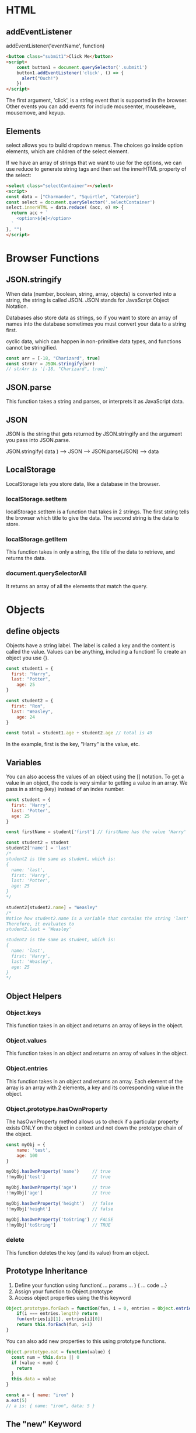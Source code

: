 # JS 3 - Objects

* HTML
** addEventListener
addEventListener('eventName', function)

#+BEGIN_SRC html
<button class="submit1">Click Me</button>
<script>
    const button1 = document.querySelector('.submit1')
    button1.addEventListener('click', () => {
      alert("Ouch!")
    })
</script>
#+END_SRC

The first argument, 'click', is a string event that is supported in the browser.
Other events you can add events for include mouseenter, mouseleave, mousemove,
and keyup.
** Elements
select allows you to build dropdown menus. The choices go inside option
elements, which are children of the select element.

If we have an array of strings that we want to use for the options, we can use
reduce to generate string tags and then set the innerHTML property of the
select:
#+BEGIN_SRC html
<select class="selectContainer"></select>
<script>
const data = ["Charmander", "Squirtle", "Caterpie"]
const select = document.querySelector('.selectContainer')
select.innerHTML = data.reduce( (acc, e) => {
  return acc + `
    <option>${e}</option>
  `
}, "")
</script>
#+END_SRC

* Browser Functions
** JSON.stringify
When data (number, boolean, string, array, objects) is converted into a string,
the string is called JSON. JSON stands for JavaScript Object Notation.

Databases also store data as strings, so if you want to store an array of names
into the database sometimes you must convert your data to a string first.

cyclic data, which can happen in non-primitive data types, and functions cannot
be stringified.

#+BEGIN_SRC js
const arr = [-18, "Charizard", true]
const strArr = JSON.stringify(arr)
// strArr is '[-18, "Charizard", true]'
#+END_SRC
** JSON.parse
This function takes a string and parses, or interprets it as JavaScript data.
** JSON
JSON is the string that gets returned by JSON.stringify and the argument you
pass into JSON.parse.

JSON.stringify( data ) ——> JSON ——> JSON.parse(JSON) ——> data
** LocalStorage
LocalStorage lets you store data, like a database in the browser.
*** localStorage.setItem
localStorage.setItem is a function that takes in 2 strings.
The first string tells the browser which title to give the data.
The second string is the data to store.
*** localStorage.getItem
This function takes in only a string, the title of the data to retrieve, and
returns the data.
*** document.querySelectorAll
It returns an array of all the elements that match the query.

* Objects
** define objects
Objects have a string label. The label is called a key and the content
is called the value. Values can be anything, including a function!
To create an object you use {}.
#+BEGIN_SRC js
const student1 = {
  first: "Harry",
  last: "Potter",
	age: 25
}

const student2 = {
  first: "Ron",
  last: "Weasley",
	age: 24
}

const total = student1.age + student2.age // total is 49
#+END_SRC

In the example, first is the key, "Harry" is the value, etc.

** Variables
You can also access the values of an object using the [] notation.
To get a value in an object, the code is very similar to getting a
value in an array. We pass in a string (key) instead of an index number.

#+BEGIN_SRC js
const student = {
  first: 'Harry',
  last: 'Potter',
  age: 25
}

const firstName = student['first'] // firstName has the value 'Harry'

const student2 = student
student2['name'] = 'last'
/*
student2 is the same as student, which is:
{
  name: 'last',
  first: 'Harry',
  last: 'Potter',
  age: 25
}
*/

student2[student2.name] = "Weasley"
/*
Notice how student2.name is a variable that contains the string 'last'
Therefore, it evaluates to
student2.last = 'Weasley'

student2 is the same as student, which is:
{
  name: 'last',
  first: 'Harry',
  last: 'Weasley',
  age: 25
}
*/
#+END_SRC

** Object Helpers
*** Object.keys
This function takes in an object and returns an array of keys in the object.
*** Object.values
This function takes in an object and returns an array of values in the object.
*** Object.entries
This function takes in an object and returns an array. Each element of the array
is an array with 2 elements, a key and its corresponding value in the object.
*** Object.prototype.hasOwnProperty
The hasOwnProperty method allows us to check if a particular property exists
ONLY on the object in context and not down the prototype chain of the object.
#+BEGIN_SRC js
const myObj = {
	name: 'test',
	age: 100
}

myObj.hasOwnProperty('name')     // true
!!myObj['test']                  // true

myObj.hasOwnProperty('age')      // true
!!myObj['age']                   // true

myObj.hasOwnProperty('height')   // false
!!myObj['height']                // false

myObj.hasOwnProperty('toString') // FALSE
!!myObj['toString']              // TRUE
#+END_SRC
*** delete
This function deletes the key (and its value) from an object.

** Prototype Inheritance
1. Define your function using function( ... params ... ) { ... code ...}
2. Assign your function to Object.prototype
3. Access object properties using the this keyword
#+BEGIN_SRC js
Object.prototype.forEach = function(fun, i = 0, entries = Object.entries(this)) {
    if(i === entries.length) return
    fun(entries[i][1], entries[i][0])
    return this.forEach(fun, i+1)
}
#+END_SRC

You can also add new properties to this using prototype functions.
#+BEGIN_SRC js
Object.prototype.eat = function(value) {
  const num = this.data || 0
  if (value < num) {
    return
  }
  this.data = value
}

const a = { name: "iron" }
a.eat(5)
// a is: { name: "iron", data: 5 }
#+END_SRC

** The "new" Keyword
When you construct a new Object with the new keyword.
#+BEGIN_SRC js
function Person(name, age) {
  this.name = name
  this.age = age
}

const me = new Person('Joe', 24)
#+END_SRC

** Arrays as Objects
In reality, an array is actually an object, with special status (you can use
numbers as keys, etc). You can add keys and values to arrays!

** Function vs. Fat Arrow
There are two ways to write a function:
- `(...) => {...}` (the "fat arrow" method): Taught in JS0
- `function(...) {...}` First introduced in this chapter for writing prototype
  functions
What is the difference between the two function declarations?
The difference has to do with the this keyword.
The Fat Arrow is a lighter way to write functions because unlike the old way of
writing function, fat arrow functions do not create a this variable.

** Import / Export
You have functions that you want to use in other files. You can simply give the
exports key of the module object a value. Whatever value you set will be
exported. module.exports is a keyword provided by nodeJS.
Any file that exports something can be called a library.
Import use `require` to use the exports from other files.
#+BEGIN_SRC js
// myObj takes the value of module.exports, which is an object
const myObj = require('./helper1.js')
#+END_SRC

*** Libraries
A simple library that does not require any download is fs, a library that gives
you functions to interact with the files and folders on your computer.
#+BEGIN_SRC js
const fs = require('fs')
fs.readdir('./', (err, files) => {
  console.log(files) // files should be an array
})
#+END_SRC

fs.readdir takes in 2 arguments, a string and a function.
fs.writeFile takes in 3 arguments:
- string (filename)
- string (file content)
- function (to run when the function has finished creating the file; in case you
  want to check for errors or inform the user that the write succeeded)
#+BEGIN_SRC js
fs.writeFile('./today.txt', 'today is a beautiful day', () => {})
#+END_SRC
*** APIs
An API (application programming interface) is an interface that other engineers
set up for you to interact with.
There are many libraries we can use to send a request, and the request library
is one of them. You might have noticed it in the above examples. You can use
this library to send requests to APIs and even to retrieve web pages like your
browser does.
#+BEGIN_SRC shell
npm install request
#+END_SRC

*** URL
 A typical URL looks like
 #+BEGIN_SRC html
https://macys.com/shoes?size=4&brand=allbirds&type=outdoors
 #+END_SRC

 - **Protocol**: Specifies **how** data is sent over the Internet: _https_
 - **Hostname**: Helps identify **where** to send a request to: _macys.com_
 - **Path**: Helps the server determine **what** to look: _shoes_
 - **Query Parameters**: Helps the server determine **what** to do with the request.
   Query parameters should be used for data. `&` separates the different pieces
   of data: _size=4&brand=allbirds&type=outdoors_
#+BEGIN_SRC js
request(“<API ADDRESS HERE>”, (err, res, data) => { console.log(data) })
#+END_SRC

*** promise
If you are not careful when using the request library, you may end up in
callback hell - complex nested `request` calls.
To avoid making mistakes like the above, functions can return an object called a
promise. A promise represents the eventual result of an asynchronous action
(e.g. making a network request, writing files to the filesystem).
The two most commonly used promise methods are:
1. `then`
    - `then` expects a function argument, which will be called when the promise
      is done.

    - When the promise is eventually fulfilled, `then` receives the resulting
      value and calls the function, passing it this value as an argument.

    - The function can return any value (numbers, strings, or any other data).

    - Finally, `then` returns another promise with the value returned by the
      function.

2. `catch`
    - `catch` expects a function argument, which will be called when the promise
      encounters an error.

    - When the promise encounters an error, `catch` receives an error object and
      calls the function, passing it this error as an argument

*** Axios
#+BEGIN_SRC shell
npm install axios
#+END_SRC
axios is a library that also sends requests, but unlike request, where you pass
in a function as the second argument, axios returns a promise, and you pass the
next function into the promise's then function.
Instead of passing a function as a second argument, you pass the function as an
argument into the return promise's then function.

*** Fetch
#+BEGIN_SRC shell
npm install node-fetch
#+END_SRC
The browser provides you with a function called fetch that allows you to send
requests and returns a promise.
#+BEGIN_SRC html
<h1 class="display"></h1>
<script>
const display = document.querySelector('.display')
fetch('https://c0d3.com/api/lessons').then( (res) => {
  return res.json()
}).then( (data) => {
  display.innerText = `there are ${data.length} lessons`
})
</script>
#+END_SRC
Note that when using fetch in the browser we don't need to require it; the
browser supports fetch automatically.
Because the browser only supports fetch, software engineers prefer to use the
node-fetch library instead of axios when writing code to run on the computer.

*** AJAX
If someone tells you they know ajax, it means that they know how to send
requests from the browser.
If you are able to run the examples above on the browser, it means that you know
how to use fetch to send a request from the browser. So you can now claim that
you know ajax too!

*** Promise.all
Many times you may want to send more than one request at once.
To do this, you can use Promise.all, which takes in an array of promise objects
and returns a promise. When the then function runs, the argument function will
get an array of responses.
#+BEGIN_SRC js
const fetch = require('node-fetch')

const pokeNumbers = [
	37, // vulpix
	38, // ninetales
	39, // jigglypuff
	40 // wigglytuff
]

const arrayPromises = pokeNumbers.map( (num) => {
  return fetch(`https://pokeapi.co/api/v2/pokemon/${num}`).then((result) => {
  // result is an array of response objects, one for each request
  // we need to parse the JSON in each result
  return result.json()
  })
})

Promise.all(arrayPromises).then((results) => {
  // results is now an array of objects
  // we can do something with it, like
  results.forEach((e) => {
    console.log(`${e.name} weighs ${e.weight}`)
  })
})
#+END_SRC

** Mock
*** Mock function
A mock function is a fake function that doesn't do anything but keep track of
how many times it called. It also keeps track of the arguments that it is being
called with. You can create a mock function by calling jest.fn function.

The mocked function contains an array of all the times the function has been
called. You can access this array like this:
#+BEGIN_SRC js
// a is a mock function.
const a = jest.fn()

a() // a is run without any arguments.
console.log( a.mock.calls.length ) // a.mock.calls is an array of length 1

a('hello', 'world') // a is run with 2 arguments.
console.log( a.mock.calls.length ) // a.mock.calls is an array of length 2

a('test', 1, 9, 100) // a is run with 4 arguments.
console.log( a.mock.calls.length ) // a.mock.calls is an array of length 3

a( () => {
  console.log('hello')
} ) // a is run with 1 argument
#+END_SRC
*** Mock Return
If you want a more complicated mock function that can return something, you can
pass in a function.
#+BEGIN_SRC js
const a = jest.fn( (a, b) => {
  return a + b
})

console.log( a(6,7) ) // prints out 13
#+END_SRC
Example, We are testing a function that takes in a number and prints out "hello"
that many times.
#+BEGIN_SRC js
// solution.js
const logHello = (i) => {
  if (i <= 0) return
  console.log('hello')
  return logHello(i-1)
}

module.exports = logHello

// solution.test.js
const logHello = require('./solution.js')
describe('logHello', () => {
  test('should log 0 times if -10 is passed in', () => {
    console.log = jest.fn()
    logHello(-10)
    expect(console.log.mock.calls.length).toEqual(0)
  })
})
#+END_SRC
*** Mock modules
Sometimes, the functions you are testing will depend on external modules that
you have no control over. To mock an entire module, you run
jest.mock('module-name')

In the example below, the function first sends a request to an API to get an
array of objects. It will console.log the title for each title property of the
object in the array.
#+BEGIN_SRC js
// solution.js
const request = require('request')

const logTitles = () => {
  request('https://c0d3.com/api/lessons', (err, response, body) => {
    const arr = JSON.parse(body)
    arr.forEach( (lesson) => {
      console.log(lesson.title)
    })
  })
}

module.exports = logTitles

// solution.test.js
jest.mock('request') // very first thing to do, mock the library

// when this happens, this file will get the fake request library
const logTitles = require('./solution.js')

// We need to change the mocked library so we can send back fake data
const request = require('request')

// solution.test.js
const logHello = require('./solution.js')
describe('logHello', () => {
  test('should call request 1 time', () => {
    request.mockClear() // we should always reset the mock of modules
    console.log = jest.fn()
    logTitles()
    expect(request.mock.calls.length).toEqual(1)
    expect(console.log.mock.calls.length).toEqual(0)
  })
  test('should log 2 times if response has 2 objects', () => {
    request.mockClear() // we should always reset the mock of modules

    // we need to stringify it because request callback expects a string
    console.log = jest.fn()
    const fakeResponse = JSON.stringify([{
      title: 'hello',
    }, {
      title: 'world'
    }])
    logTitles()

    // request is called 1 time with 2 arguments.
    // The second argument is a function. Let's run that function
    request.mock.calls[0][1](null, null, fakeResponse)

    expect(console.log.mock.calls.length).toEqual(2)
    expect(console.log.mock.calls[0][0]).toEqual('hello')
    expect(console.log.mock.calls[1][0]).toEqual('world')
  })
})
#+END_SRC
